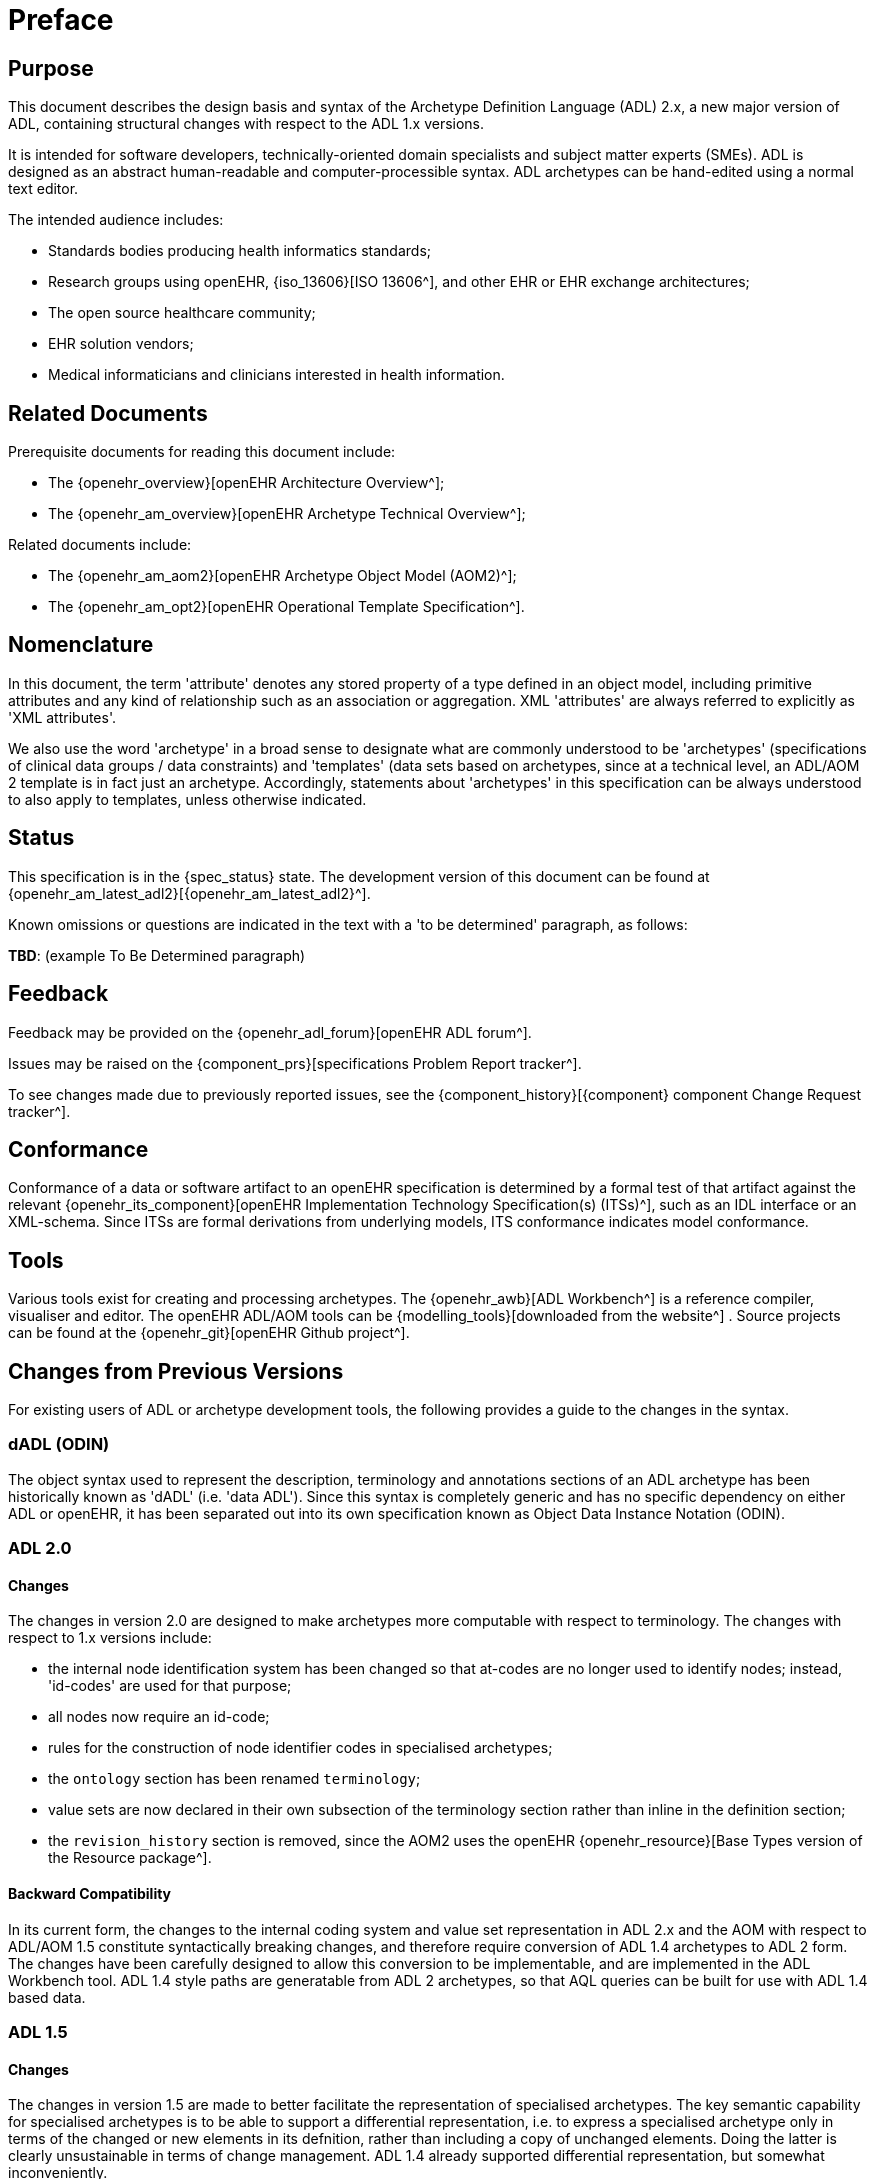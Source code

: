 = Preface

== Purpose

This document describes the design basis and syntax of the Archetype Definition Language (ADL) 2.x, a new major version of ADL, containing structural changes with respect to the ADL 1.x versions.

It is intended for software developers, technically-oriented domain specialists and subject matter experts (SMEs). ADL is designed as an abstract human-readable and computer-processible syntax. ADL archetypes can be hand-edited using a normal text editor.

The intended audience includes:

* Standards bodies producing health informatics standards;
* Research groups using openEHR, {iso_13606}[ISO 13606^], and other EHR or EHR exchange architectures;
* The open source healthcare community;
* EHR solution vendors;
* Medical informaticians and clinicians interested in health information.

== Related Documents

Prerequisite documents for reading this document include:

* The {openehr_overview}[openEHR Architecture Overview^];
* The {openehr_am_overview}[openEHR Archetype Technical Overview^];

Related documents include:

* The {openehr_am_aom2}[openEHR Archetype Object Model (AOM2)^];
* The {openehr_am_opt2}[openEHR Operational Template Specification^].

== Nomenclature

In this document, the term 'attribute' denotes any stored property of a type defined in an object model, including primitive attributes and any kind of relationship such as an association or aggregation. XML 'attributes' are always referred to explicitly as 'XML attributes'.

We also use the word 'archetype' in a broad sense to designate what are commonly understood to be 'archetypes' (specifications of clinical data groups / data constraints) and 'templates' (data sets based on archetypes, since at a technical level, an ADL/AOM 2 template is in fact just an archetype. Accordingly, statements about 'archetypes' in this specification can be always understood to also apply to templates, unless otherwise indicated.

== Status

This specification is in the {spec_status} state. The development version of this document can be found at {openehr_am_latest_adl2}[{openehr_am_latest_adl2}^].

Known omissions or questions are indicated in the text with a 'to be determined' paragraph, as follows:
[.tbd]
*TBD*: (example To Be Determined paragraph)

== Feedback

Feedback may be provided on the {openehr_adl_forum}[openEHR ADL forum^].

Issues may be raised on the {component_prs}[specifications Problem Report tracker^].

To see changes made due to previously reported issues, see the {component_history}[{component} component Change Request tracker^].

== Conformance

Conformance of a data or software artifact to an openEHR specification is determined by a formal test of that artifact against the relevant {openehr_its_component}[openEHR Implementation Technology Specification(s) (ITSs)^], such as an IDL interface or an XML-schema. Since ITSs are formal derivations from underlying models, ITS conformance indicates model conformance.

== Tools

Various tools exist for creating and processing archetypes. The {openehr_awb}[ADL Workbench^] is a reference compiler, visualiser and editor. The openEHR ADL/AOM tools can be {modelling_tools}[downloaded from the website^] .
Source projects can be found at the {openehr_git}[openEHR Github project^].

== Changes from Previous Versions

For existing users of ADL or archetype development tools, the following provides a guide to the changes in the syntax.

=== dADL (ODIN)

The object syntax used to represent the description, terminology and annotations sections of an ADL archetype has been historically known as 'dADL' (i.e. 'data ADL'). Since this syntax is completely generic and has no specific dependency on either ADL or openEHR, it has been separated out into its own specification known as Object Data Instance Notation (ODIN).

=== ADL 2.0

==== Changes

The changes in version 2.0 are designed to make archetypes more computable with respect to terminology. The changes with respect to 1.x versions include:

* the internal node identification system has been changed so that at-codes are no longer used to identify nodes; instead, 'id-codes' are used for that purpose;
* all nodes now require an id-code;
* rules for the construction of node identifier codes in specialised archetypes;
* the `ontology` section has been renamed `terminology`;
* value sets are now declared in their own subsection of the terminology section rather than inline in the definition section;
* the `revision_history` section is removed, since the AOM2 uses the openEHR {openehr_resource}[Base Types version of the Resource package^].

==== Backward Compatibility

In its current form, the changes to the internal coding system and value set representation in ADL 2.x and the AOM with respect to ADL/AOM 1.5 constitute syntactically breaking changes, and therefore require conversion of ADL 1.4 archetypes to ADL 2 form. The changes have been carefully designed to allow this conversion to be implementable, and are implemented in the ADL Workbench tool. ADL 1.4 style paths are generatable from ADL 2 archetypes, so that AQL queries can be built for use with ADL 1.4 based data.

=== ADL 1.5

==== Changes

The changes in version 1.5 are made to better facilitate the representation of specialised archetypes. The key semantic capability for specialised archetypes is to be able to support a differential representation, i.e. to express a specialised archetype only in terms of the changed or new elements in its defnition, rather than including a copy of unchanged elements. Doing the latter is clearly unsustainable in terms of change management. ADL 1.4 already supported differential representation, but somewhat inconveniently.

The changes for ADL 1.5 include:

* optional `generated` marker in the archetype first line;
* the semantics of reference model subtype matching are now described;
* a differential expression form allows specialised archetypes to be expressed efficiently and ensures they are maintainable;
* new keywords for defining the order of specialised object nodes within container attributes;
* an explanation of how to use the negated match operator (`~matches`, or `∉`) to define value set exclusions in specialised archetypes;
* a description of the semantics of 'inheritance-flattened' archetypes;
* optional `annotations` section added to archetypes;
* `declarations` and `invariants` sections merged into `rules` section;
* In the ADL grammar, the language section is now mandatory;
* `.adls` files are introduced as the standard file extension for differential ADL files (`.adl` files are retained for standalone, inheritance-flattened, or 'flat', archetype).

Nearly all the changes occur in <<cADL - Constraint ADL>> or <<Specialisation>>.

=== ADL 1.4

A number of small changes were made in this version, along with significant tightening up of the explanatory text and examples.

==== ISO 8601 Date/Time Conformance

All ISO 8601 date, time, date/time and duration values in dADL are now conformant (previously the usage of the 'T' separator was not correct). Constraint patterns in cADL for dates, times and date/times are also corrected, with a new constraint pattern for ISO 8601 durations being added. The latter allows a deviation from the standard to include the 'W' specifier, since durations with a mixture of weeks, days etc is often used in medicine.

==== Non-inclusive Two-sided Intervals

It is now possible to define an interval of any ordered amount (integer, real, date, time, date/time, duration) where one or both of the limits is not included, for example:

```
    |0..<1000|    -- 0 >= x < 1000
    |>0.5..4.0|   -- 0.5 > x <= 4.0
    |>P2d..<P10d| -- 2 days > x < 10 days
```

==== Occurrences for 'use_node' References

Occurrences can now be stated for `use_node` references, overriding the occurrences of the target node.  If no occurrences is stated, the target node occurrences value is used.

==== Quoting Rules

The old quoting rules based on XML/ISO mnemonic patterns (`&ohmgr;` etc) are replaced by specifying ADL to be UTF-8 based, and any exceptions to this requiring ASCII encoding should use the `\Uhhhh` style of quoting unicode used in various programming languages.

=== ADL 1.3

The specific changes made in version 1.3 of ADL are as follows.

==== Query syntax replaced by URI data type

In version 1.2 of ADL, it was possible to include an external query, using syntax of the form:

```
    attr_name = <query("some_service", "some_query_string")>
```

This is now replaced by the use of URIs, which can express queries, for example:

```
    attr_name = <http://some.service.org?some%20query%20etc>
```

No assumption is made about the URI; it need not be in the form of a query - it may be any kind of URI.

==== Top-level Invariant Section

In this version, invariants can only be defined in a top level block, in a way similar to object-oriented class definitions, rather than on every block in the definition section, as is the case in version 1.2 of ADL. This simplifies ADL and the Archetype Object Model, and makes an archetype more comprehensible as a `type` definition.

=== ADL 1.2

==== ADL Version

The ADL version is now optionally (for the moment) included in the first line of the archetype, as follows.

```
    archetype (adl_version=1.2)
```

It is strongly recommended that all tool implementors include this information when archetypes are saved, enabling archetypes to gradually become imprinted with their correct version, for more reliable later processing. The adl_version indicator is likely to become mandatory in future versions of ADL.

==== dADL (ODIN) Syntax Changes

The dADL (now ODIN) syntax for container attributes has been altered to allow paths and typing to be expressed more clearly, as part of enabling the use of Xpath-style paths. ADL 1.1 dADL had the following appearance: 

```
	school_schedule = <
		locations(1) = <...>
		locations(2) = <...>
		locations(3) = <...>
		subjects("philosophy:plato") = <...>
		subjects("philosophy:kant") = <...>
		subjects("art") = <...>
	>
```

This has been changed to look like the following:

```
	school_schedule = <
		locations = <
			[1] = <...>
			[2] = <...>
			[3] = <...>
		>
		subjects = <
			["philosophy:plato"] = <...>
			["philosophy:kant"] = <...>
			["art"] = <...>
		>
	>
```

The new appearance both corresponds more directly to the actual object structure of container types,
and has the property that paths can be constructed by directly reading identifiers down the backbone
of any subtree in the structure. It also allows the optional addition of typing information anywhere in
the structure, as shown in the following example:

```
	school_schedule = SCHEDULE <
		locations = LOCATION <
			[1] = <...>
			[2] = <...>
			[3] = ARTS_PAVILLION <...>
		>
		subjects = <
			["philosophy:plato"] = ELECTIVE_SUBJECT <...>
			["philosophy:kant"] = ELECTIVE_SUBJECT <...>
			["art"] = MANDATORY_SUBJECT <...>
		>
	>
```

These changes will affect the parsing of container structures and keys in the description and terminology parts of the archetype.

==== Revision History Section

Revision history is now recorded in a separate section of the archetype, both to logically separate it from the archetype descriptive details, and to facilitate automatic processing by version control systems in which archtypes may be stored. This section is included at the end of the archetype because it is in general a monotonically growing section.

==== Primary_language and Languages_available Sections

An attribute previously called `_primary_language_` was required in the ontology section of an ADL 1.1 archetype. This is renamed to `_original_language_` and is now moved to a new top level section in the archetype called `language`. Its value is still expressed as a dADL String attribute. The `_languages_available_` attribute previously required in the `ontology` section of the archetype is renamed to `_translations_`, no longer includes the original languages, and is also moved to this new top level section.
